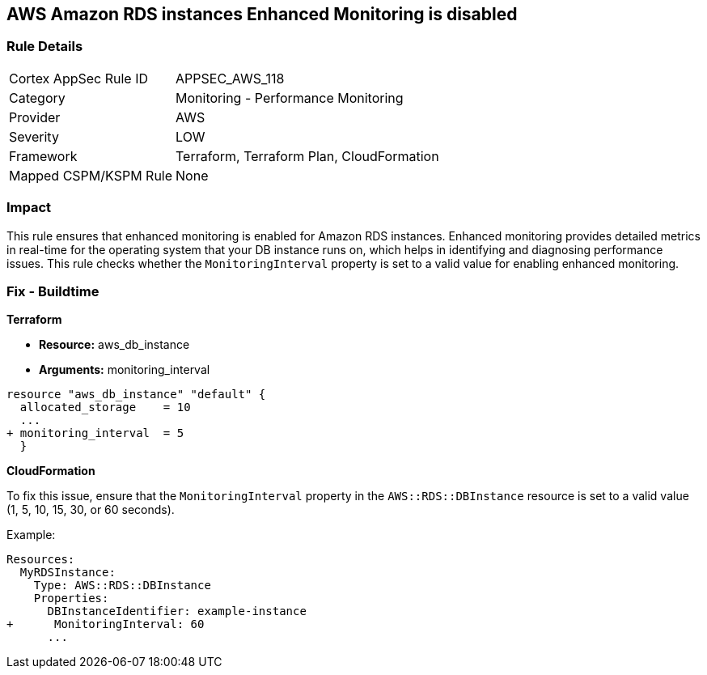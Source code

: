== AWS Amazon RDS instances Enhanced Monitoring is disabled


=== Rule Details

[cols="1,2"]
|===
|Cortex AppSec Rule ID |APPSEC_AWS_118
|Category |Monitoring - Performance Monitoring
|Provider |AWS
|Severity |LOW
|Framework |Terraform, Terraform Plan, CloudFormation
|Mapped CSPM/KSPM Rule |None
|===


=== Impact
This rule ensures that enhanced monitoring is enabled for Amazon RDS instances. Enhanced monitoring provides detailed metrics in real-time for the operating system that your DB instance runs on, which helps in identifying and diagnosing performance issues. This rule checks whether the `MonitoringInterval` property is set to a valid value for enabling enhanced monitoring.

=== Fix - Buildtime


*Terraform* 


* *Resource:* aws_db_instance
* *Arguments:* monitoring_interval


[source,go]
----
resource "aws_db_instance" "default" {
  allocated_storage    = 10
  ...
+ monitoring_interval  = 5
  }
----


*CloudFormation*

To fix this issue, ensure that the `MonitoringInterval` property in the `AWS::RDS::DBInstance` resource is set to a valid value (1, 5, 10, 15, 30, or 60 seconds).

Example:

[source,yaml]
----
Resources:
  MyRDSInstance:
    Type: AWS::RDS::DBInstance
    Properties:
      DBInstanceIdentifier: example-instance
+      MonitoringInterval: 60
      ...
----

